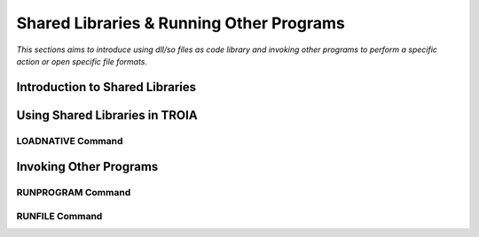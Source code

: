 

=========================================
Shared Libraries & Running Other Programs
=========================================

*This sections aims to introduce using dll/so files as code library and invoking other programs to perform a specific action or open specific file formats.*


Introduction to Shared Libraries
--------------------------------

..


Using Shared Libraries in TROIA
-------------------------------

..

LOADNATIVE Command
==================

..


Invoking Other Programs
-----------------------


RUNPROGRAM Command
==================

..

RUNFILE Command
===============

..